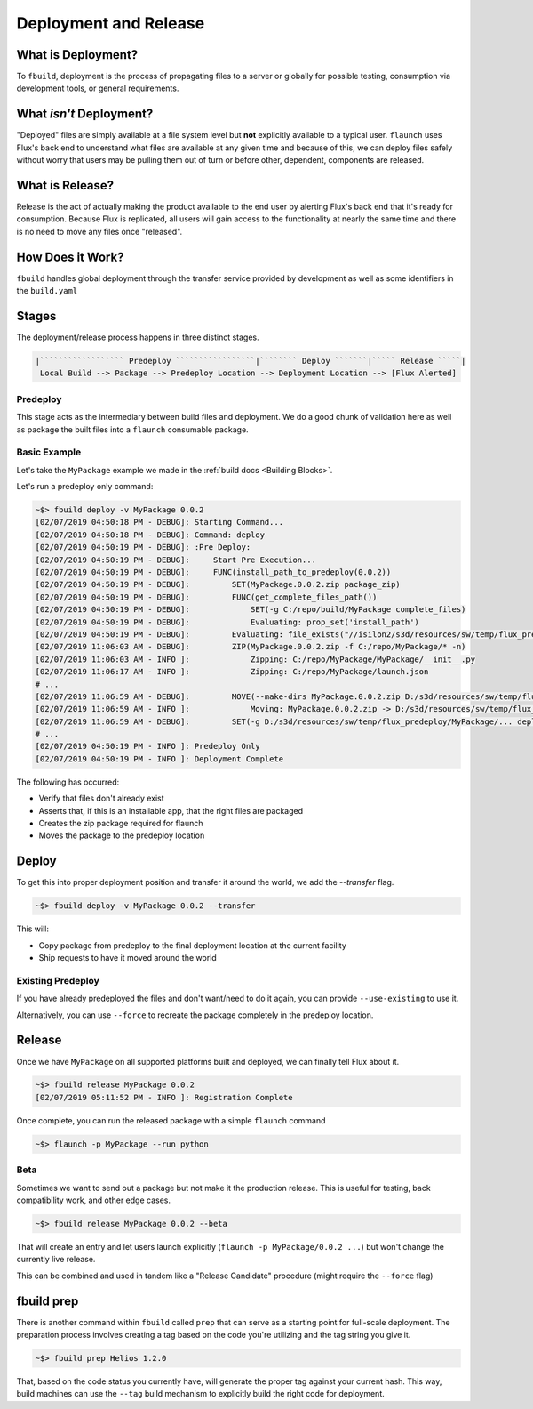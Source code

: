 **********************
Deployment and Release
**********************

What is Deployment?
===================

To ``fbuild``, deployment is the process of propagating files to a server or globally for possible testing, consumption via development tools, or general requirements.

What *isn't* Deployment?
========================

"Deployed" files are simply available at a file system level but **not** explicitly available to a typical user. ``flaunch`` uses Flux's back end to understand what files are available at any given time and because of this, we can deploy files safely without worry that users may be pulling them out of turn or before other, dependent, components are released.

What is Release?
================

Release is the act of actually making the product available to the end user by alerting Flux's back end that it's ready for consumption. Because Flux is replicated, all users will gain access to the functionality at nearly the same time and there is no need to move any files once "released".

How Does it Work?
=================

``fbuild`` handles global deployment through the transfer service provided by development as well as some identifiers in the ``build.yaml``


Stages
======

The deployment/release process happens in three distinct stages.

.. code-block:: shell

    |`````````````````` Predeploy `````````````````|```````` Deploy ```````|````` Release `````|
     Local Build --> Package --> Predeploy Location --> Deployment Location --> [Flux Alerted]

Predeploy
---------

This stage acts as the intermediary between build files and deployment. We do a good chunk of validation here as well as package the built files into a ``flaunch`` consumable package.

.. todo: Get some docs in here for this and the other sections

Basic Example
-------------

Let's take the ``MyPackage`` example we made in the :ref:`build docs <Building Blocks>`.


Let's run a predeploy only command:

.. code-block:: shell

    ~$> fbuild deploy -v MyPackage 0.0.2
    [02/07/2019 04:50:18 PM - DEBUG]: Starting Command...
    [02/07/2019 04:50:18 PM - DEBUG]: Command: deploy
    [02/07/2019 04:50:19 PM - DEBUG]: :Pre Deploy:
    [02/07/2019 04:50:19 PM - DEBUG]:     Start Pre Execution...
    [02/07/2019 04:50:19 PM - DEBUG]:     FUNC(install_path_to_predeploy(0.0.2))
    [02/07/2019 04:50:19 PM - DEBUG]:         SET(MyPackage.0.0.2.zip package_zip)
    [02/07/2019 04:50:19 PM - DEBUG]:         FUNC(get_complete_files_path())
    [02/07/2019 04:50:19 PM - DEBUG]:             SET(-g C:/repo/build/MyPackage complete_files)
    [02/07/2019 04:50:19 PM - DEBUG]:             Evaluating: prop_set('install_path')
    [02/07/2019 04:50:19 PM - DEBUG]:         Evaluating: file_exists("//isilon2/s3d/resources/sw/temp/flux_predeploy/MyPackage/Windows/0.0.2/MyPackage.0.0.2.zip")
    [02/07/2019 11:06:03 AM - DEBUG]:         ZIP(MyPackage.0.0.2.zip -f C:/repo/MyPackage/* -n)
    [02/07/2019 11:06:03 AM - INFO ]:             Zipping: C:/repo/MyPackage/MyPackage/__init__.py
    [02/07/2019 11:06:17 AM - INFO ]:             Zipping: C:/repo/MyPackage/launch.json
    # ...
    [02/07/2019 11:06:59 AM - DEBUG]:         MOVE(--make-dirs MyPackage.0.0.2.zip D:/s3d/resources/sw/temp/flux_predeploy/MyPackage/...)
    [02/07/2019 11:06:59 AM - INFO ]:             Moving: MyPackage.0.0.2.zip -> D:/s3d/resources/sw/temp/flux_predeploy/MyPackage/Windows/0.0.2/
    [02/07/2019 11:06:59 AM - DEBUG]:         SET(-g D:/s3d/resources/sw/temp/flux_predeploy/MyPackage/... deployable_files)
    # ...
    [02/07/2019 04:50:19 PM - INFO ]: Predeploy Only
    [02/07/2019 04:50:19 PM - INFO ]: Deployment Complete


The following has occurred:

- Verify that files don't already exist
- Asserts that, if this is an installable app, that the right files are packaged
- Creates the zip package required for flaunch
- Moves the package to the predeploy location

Deploy
======

To get this into proper deployment position and transfer it around the world, we add the `--transfer` flag.

.. code-block:: shell

    ~$> fbuild deploy -v MyPackage 0.0.2 --transfer

This will:

- Copy package from predeploy to the final deployment location at the current facility
- Ship requests to have it moved around the world

Existing Predeploy
------------------

If you have already predeployed the files and don't want/need to do it again, you can provide ``--use-existing`` to use it.

Alternatively, you can use ``--force`` to recreate the package completely in the predeploy location.

Release
=======

Once we have ``MyPackage`` on all supported platforms built and deployed, we can finally tell Flux about it.


.. code-block:: shell

    ~$> fbuild release MyPackage 0.0.2
    [02/07/2019 05:11:52 PM - INFO ]: Registration Complete

Once complete, you can run the released package with a simple ``flaunch`` command

.. code-block:: shell

    ~$> flaunch -p MyPackage --run python

Beta
----

Sometimes we want to send out a package but not make it the production release. This is useful for testing, back compatibility work, and other edge cases.

.. code-block:: shell

    ~$> fbuild release MyPackage 0.0.2 --beta

That will create an entry and let users launch explicitly (``flaunch -p MyPackage/0.0.2 ...``) but won't change the currently live release.

This can be combined and used in tandem like a "Release Candidate" procedure (might require the ``--force`` flag)


fbuild prep
===========

There is another command within ``fbuild`` called ``prep`` that can serve as a starting point for full-scale deployment. The preparation process involves creating a tag based on the code you're utilizing and the tag string you give it.

.. code-block:: shell

    ~$> fbuild prep Helios 1.2.0

That, based on the code status you currently have, will generate the proper tag against your current hash. This way, build machines can use the ``--tag`` build mechanism to explicitly build the right code for deployment.
